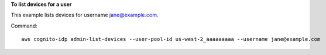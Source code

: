 **To list devices for a user**

This example lists devices for username jane@example.com. 

Command::

  aws cognito-idp admin-list-devices --user-pool-id us-west-2_aaaaaaaaa --username jane@example.com
